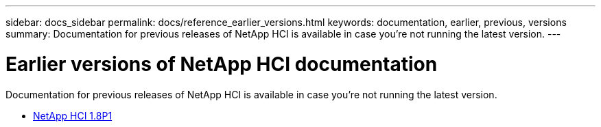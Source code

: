 ---
sidebar: docs_sidebar
permalink: docs/reference_earlier_versions.html
keywords: documentation, earlier, previous, versions
summary: Documentation for previous releases of NetApp HCI is available in case you're not running the latest version.
---

= Earlier versions of NetApp HCI documentation
:hardbreaks:
:nofooter:
:icons: font
:linkattrs:
:imagesdir: ../media/
:keywords: hci, earlier, documentation, versions

[.lead]
Documentation for previous releases of NetApp HCI is available in case you're not running the latest version.

* http://docs.netapp.com/us-en/hci18/docs/index.html[NetApp HCI 1.8P1^]
